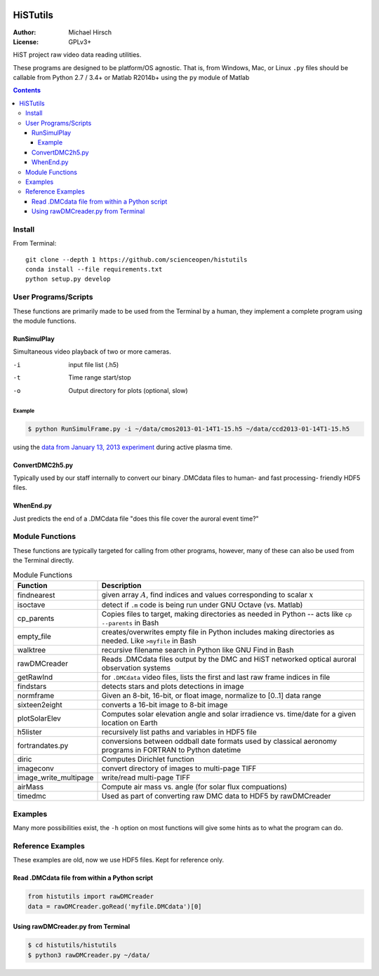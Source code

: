 .. image:: https://codeclimate.com/github/scienceopen/histutils/badges/gpa.svg
   :target: https://codeclimate.com/github/scienceopen/histutils
   :alt: Code Climate
.. image:: https://landscape.io/github/scienceopen/histutils/master/landscape.svg?style=flat
   :target: https://landscape.io/github/scienceopen/histutils/master
   :alt: Code Health
.. image:: http://coveralls.io/repos/scienceopen/histutils/badge.svg?branch=master&service=github
   :target: http://coveralls.io/github/scienceopen/histutils?branch=master

==========
HiSTutils
==========

:Author: Michael Hirsch
:License: GPLv3+

HiST project raw video data reading utilities.

These programs are designed to be platform/OS agnostic.
That is, from Windows, Mac, or Linux ``.py`` files should be callable from Python 2.7 / 3.4+ or Matlab R2014b+ using the ``py`` module of Matlab

.. contents::

Install
=======
From Terminal::

  git clone --depth 1 https://github.com/scienceopen/histutils
  conda install --file requirements.txt
  python setup.py develop

User Programs/Scripts
=====================
These functions are primarily made to be used from the Terminal by a human, they
implement a complete program using the module functions.

RunSimulPlay
------------
Simultaneous video playback of two or more cameras.

-i    input file list (.h5)
-t    Time range start/stop
-o    Output directory for plots (optional, slow)

Example
~~~~~~~
.. code:: bash

  $ python RunSimulFrame.py -i ~/data/cmos2013-01-14T1-15.h5 ~/data/ccd2013-01-14T1-15.h5

using the `data from January 13, 2013 experiment <http://heaviside.bu.edu/~mhirsch/dmc/2013-01-13/>`_ during active plasma time.

ConvertDMC2h5.py
----------------
Typically used by our staff internally to convert our binary .DMCdata files to human- and fast processing- friendly HDF5 files.

WhenEnd.py
----------
Just predicts the end of a .DMCdata file "does this file cover the auroral event time?"


Module Functions
================
These functions are typically targeted for calling from other programs, however, many
of these can also be used from the Terminal directly.

.. table:: Module Functions

  =====================   ===========
  Function                Description
  =====================   ===========
  findnearest             given array :math:`A`, find indices and values corresponding to scalar :math:`x`
  isoctave                detect if ``.m`` code is being run under GNU Octave (vs. Matlab)

  cp_parents              Copies files to target, making directories as needed in Python -- acts like ``cp --parents`` in Bash
  empty_file              creates/overwrites empty file in Python includes making directories as needed. Like ``>myfile`` in Bash
  walktree                recursive filename search in Python like GNU Find in Bash

  rawDMCreader            Reads .DMCdata files output by the DMC and HiST networked optical auroral observation systems
  getRawInd               for ``.DMCdata`` video files, lists the first and last raw frame indices in file
  findstars               detects stars and plots detections in image
  normframe               Given an 8-bit, 16-bit, or float image, normalize to [0..1] data range
  sixteen2eight           converts a 16-bit image to 8-bit image

  plotSolarElev           Computes solar elevation angle and solar irradience vs. time/date for a given location on Earth
  h5lister                recursively list paths and variables in HDF5 file

  fortrandates.py         conversions between oddball date formats used by classical aeronomy programs in FORTRAN to Python datetime

  diric                   Computes Dirichlet function

  imageconv               convert directory of images to multi-page TIFF
  image_write_multipage   write/read multi-page TIFF

  airMass                 Compute air mass vs. angle (for solar flux compuations)

  timedmc                 Used as part of converting raw DMC data to HDF5 by rawDMCreader
  =====================   ===========




Examples
========
Many more possibilities exist, the ``-h`` option on most functions will give some hints as to what the program can do.


Reference Examples
==================
These examples are old, now we use HDF5 files. Kept for reference only.

Read .DMCdata file from within a Python script
----------------------------------------------
.. code:: python

	from histutils import rawDMCreader
	data = rawDMCreader.goRead('myfile.DMCdata')[0]

Using rawDMCreader.py from Terminal
-----------------------------------
.. code:: bash

    $ cd histutils/histutils
    $ python3 rawDMCreader.py ~/data/
